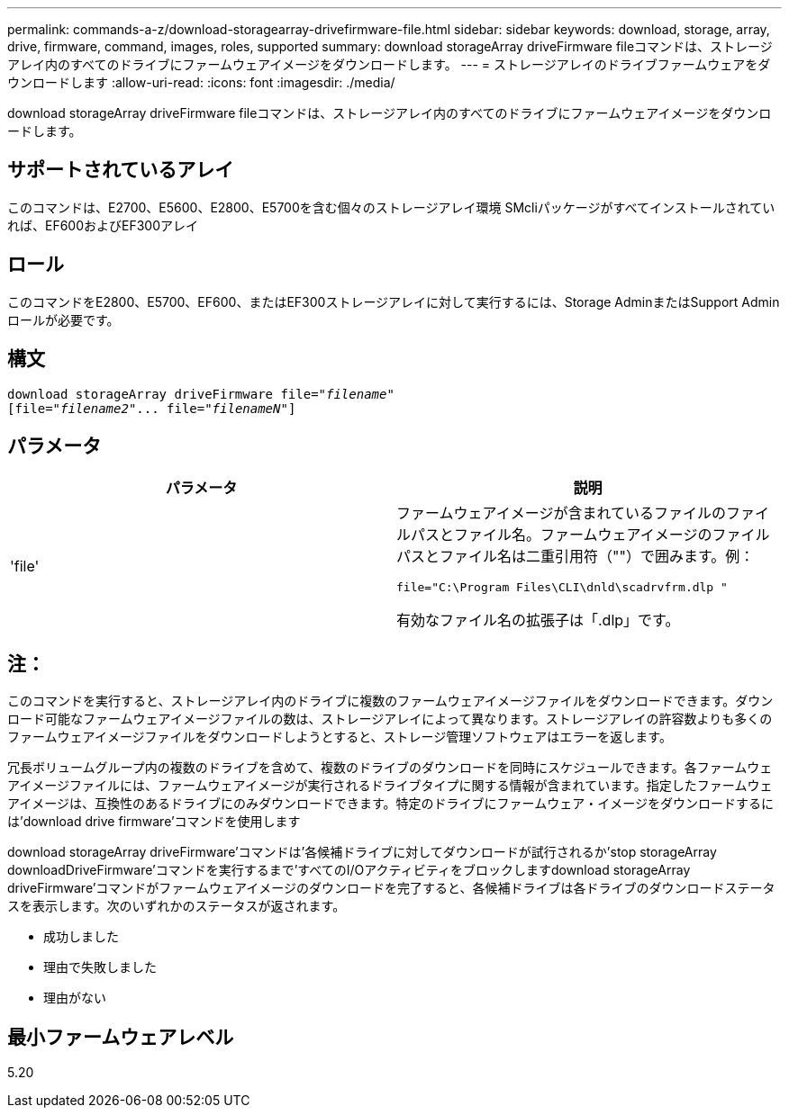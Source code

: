 ---
permalink: commands-a-z/download-storagearray-drivefirmware-file.html 
sidebar: sidebar 
keywords: download, storage, array, drive, firmware, command, images, roles, supported 
summary: download storageArray driveFirmware fileコマンドは、ストレージアレイ内のすべてのドライブにファームウェアイメージをダウンロードします。 
---
= ストレージアレイのドライブファームウェアをダウンロードします
:allow-uri-read: 
:icons: font
:imagesdir: ./media/


[role="lead"]
download storageArray driveFirmware fileコマンドは、ストレージアレイ内のすべてのドライブにファームウェアイメージをダウンロードします。



== サポートされているアレイ

このコマンドは、E2700、E5600、E2800、E5700を含む個々のストレージアレイ環境 SMcliパッケージがすべてインストールされていれば、EF600およびEF300アレイ



== ロール

このコマンドをE2800、E5700、EF600、またはEF300ストレージアレイに対して実行するには、Storage AdminまたはSupport Adminロールが必要です。



== 構文

[listing, subs="+macros"]
----
pass:quotes[download storageArray driveFirmware file="_filename_"]
pass:quotes[[file="_filename2_"... file="_filenameN_"]]
----


== パラメータ

[cols="2*"]
|===
| パラメータ | 説明 


 a| 
'file'
 a| 
ファームウェアイメージが含まれているファイルのファイルパスとファイル名。ファームウェアイメージのファイルパスとファイル名は二重引用符（""）で囲みます。例：

`file="C:\Program Files\CLI\dnld\scadrvfrm.dlp "`

有効なファイル名の拡張子は「.dlp」です。

|===


== 注：

このコマンドを実行すると、ストレージアレイ内のドライブに複数のファームウェアイメージファイルをダウンロードできます。ダウンロード可能なファームウェアイメージファイルの数は、ストレージアレイによって異なります。ストレージアレイの許容数よりも多くのファームウェアイメージファイルをダウンロードしようとすると、ストレージ管理ソフトウェアはエラーを返します。

冗長ボリュームグループ内の複数のドライブを含めて、複数のドライブのダウンロードを同時にスケジュールできます。各ファームウェアイメージファイルには、ファームウェアイメージが実行されるドライブタイプに関する情報が含まれています。指定したファームウェアイメージは、互換性のあるドライブにのみダウンロードできます。特定のドライブにファームウェア・イメージをダウンロードするには'download drive firmware'コマンドを使用します

download storageArray driveFirmware'コマンドは'各候補ドライブに対してダウンロードが試行されるか'stop storageArray downloadDriveFirmware'コマンドを実行するまで'すべてのI/Oアクティビティをブロックしますdownload storageArray driveFirmware'コマンドがファームウェアイメージのダウンロードを完了すると、各候補ドライブは各ドライブのダウンロードステータスを表示します。次のいずれかのステータスが返されます。

* 成功しました
* 理由で失敗しました
* 理由がない




== 最小ファームウェアレベル

5.20
